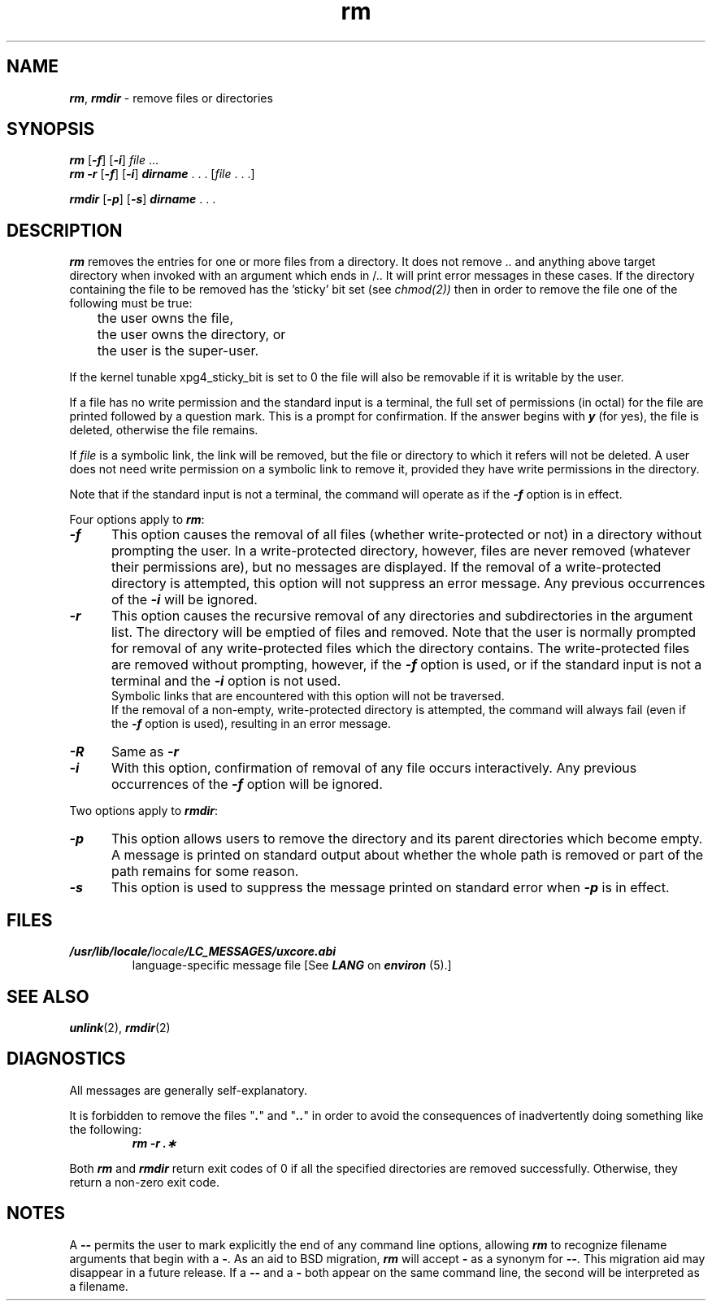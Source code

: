 '\"macro stdmacro
.if n .pH g1.rm @(#)rm	41.8 of 5/26/91
.\" Copyright 1991 UNIX System Laboratories, Inc.
.\" Copyright 1989, 1990 AT&T
.nr X
.if \nX=0 .ds x} rm 1 "Essential Utilities" "\&"
.if \nX=1 .ds x} rm 1 "Essential Utilities"
.if \nX=2 .ds x} rm 1 "" "\&"
.if \nX=3 .ds x} rm "" "" "\&"
.TH \*(x}
.SH NAME
\f4rm\f1, \f4rmdir\f1 \- remove files or directories
.SH SYNOPSIS
\f4rm\f1
\f1[\f4\-f\f1]
\f1[\f4\-i\f1]
\f2file\f1 ...
.sp .2
\f4rm\f1
\f4\-r\f1
\f1[\f4\-f\f1]
\f1[\f4\-i\f1]
\f4dirname\fP . . . [\f2file\f1 . . .]
.PP
\f4rmdir\f1
\f1[\f4\-p\f1]
\f1[\f4\-s\f1]
\f4dirname\fP . . .
.SH DESCRIPTION
\f4rm\fP
removes the entries for one or more
files
from a directory. It does not remove .. and anything above target directory
when invoked with an argument which ends in /..  It will print error messages
in these cases.
If the directory containing the file to be removed has the 'sticky'
bit set (see
.IR chmod(2))
then in order to remove the file one of the following must be true:
.nf

	the user owns the file,
	the user owns the directory, or
	the user is the super-user.
.fi
.PP
If the kernel tunable xpg4_sticky_bit is set to 0 the file will
also be removable if it is writable by the user.
.PP
If a file has no write permission
and the standard input is a terminal,
the full set of permissions (in octal) for the file are printed
followed by a question mark.
This is a prompt for confirmation.
If the answer begins with \f4y\fP (for yes), the file is deleted,
otherwise the file remains.
.PP
If
.I file
is a symbolic link, the link will be removed, but the file or
directory to which it refers will not be deleted.
A user does not need write permission on a symbolic link to remove
it, provided they have write permissions in the directory.
.PP
Note that if the standard input is not a terminal,
the command will operate as if the \f4\-f\f1 option is in effect.
.PP
Four options apply to \f4rm\fP:
.TP 5
\f4\-f\f1
This option causes the removal of all files (whether write-protected
or not) in a directory without prompting the user.
In a write-protected directory, however,
files are never removed (whatever their permissions are),
but no messages are displayed.
If the removal of a write-protected directory is attempted,
this option will not suppress an error message.  Any previous 
occurrences of the \f4\-i\f1 will be ignored.
.TP 5
\f4\-r\f1
This option causes the recursive removal of any directories
and subdirectories in the argument list.
The directory will be emptied of files and removed.
Note that the user is normally prompted for removal of
any write-protected files which the directory contains.
The write-protected files are removed without prompting, however,
if the \f4\-f\f1 option is used, or if the standard input is
not a terminal and the \f4\-i\f1 option is not used.
.sp .5
Symbolic links that are encountered with this option will not be
traversed.
.sp .5
If the removal of a non-empty, write-protected directory is attempted,
the command will always fail (even if the \f4\-f\f1 option is used),
resulting in an error message.
.TP 5
\f4\-R\f1
Same as \f4-r\f1
.TP 5
\f4\-i\f1
With this option, confirmation of removal of any
file occurs interactively.
Any previous occurrences of the 
\f4\-f\f1 option will be ignored.
.PP
Two options apply to
\f4rmdir\fP:
.TP 5
\f4\-p\f1
This option allows users to remove the directory
.IRdirname\^
and its parent directories which become empty.
A message is printed on
standard output
about whether the whole
path is removed or part of the path remains for some
reason.
.TP 5
\f4\-s\f1
This option is used to suppress the message printed on
standard error
when \f4\-p\f1 is in effect.
.br
.SH FILES
.TP
\f4/usr/lib/locale/\f2locale\f4/LC_MESSAGES/uxcore.abi\f1
language-specific message file [See \f4LANG\fP on \f4environ\f1 (5).]
.SH SEE ALSO
.\"	@(#)rm.1	6.2 of 9/2/83
\f4unlink\fP(2), \f4rmdir\fP(2)
.SH DIAGNOSTICS
All messages are generally self-explanatory.
.PP
It is forbidden to remove the files "\f4.\fP" and "\f4..\fP"
in order to avoid the
consequences of inadvertently doing something like the following:
.RS
\f4rm \-r .\(**\f1
.RE
.PP
Both \f4rm\fP and
\f4rmdir\fP
return exit codes of 0 if all the specified directories
are removed successfully.
Otherwise, they return a non-zero exit code.
.SH NOTES
A \f4\-\^\-\f1
permits the user to mark explicitly the end of any command
line options, allowing
\f4rm\f1
to recognize filename arguments that begin with a \f4\-\f1.
As an aid to BSD migration, \f4rm\fP will accept \f4\-\fP as
a synonym for \f4\-\^\-\f1.
This migration aid may disappear in a future release.
If a \f4\-\^\-\f1
and a \f4\-\f1
both appear on the same command line, the second will be interpreted as
a filename.
.Ee
